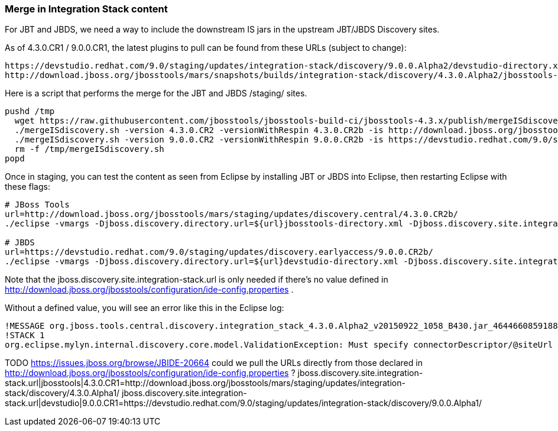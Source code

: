 === Merge in Integration Stack content

For JBT and JBDS, we need a way to include the downstream IS jars in the upstream JBT/JBDS Discovery sites.

As of 4.3.0.CR1 / 9.0.0.CR1, the latest plugins to pull can be found from these URLs (subject to change):

  https://devstudio.redhat.com/9.0/staging/updates/integration-stack/discovery/9.0.0.Alpha2/devstudio-directory.xml
  http://download.jboss.org/jbosstools/mars/snapshots/builds/integration-stack/discovery/4.3.0.Alpha2/jbosstools-directory.xml

Here is a script that performs the merge for the JBT and JBDS /staging/ sites.

[source,bash]
----

pushd /tmp
  wget https://raw.githubusercontent.com/jbosstools/jbosstools-build-ci/jbosstools-4.3.x/publish/mergeISdiscovery.sh && chmod +x mergeISdiscovery.sh 
  ./mergeISdiscovery.sh -version 4.3.0.CR2 -versionWithRespin 4.3.0.CR2b -is http://download.jboss.org/jbosstools/mars/snapshots/builds/integration-stack/discovery/4.3.0.Alpha2/
  ./mergeISdiscovery.sh -version 9.0.0.CR2 -versionWithRespin 9.0.0.CR2b -is https://devstudio.redhat.com/9.0/staging/updates/integration-stack/discovery/9.0.0.Alpha2/ -JBDS
  rm -f /tmp/mergeISdiscovery.sh
popd

----

Once in staging, you can test the content as seen from Eclipse by installing JBT or JBDS into Eclipse, then restarting Eclipse with these flags:

[source,bash]
----

# JBoss Tools
url=http://download.jboss.org/jbosstools/mars/staging/updates/discovery.central/4.3.0.CR2b/
./eclipse -vmargs -Djboss.discovery.directory.url=${url}jbosstools-directory.xml -Djboss.discovery.site.integration-stack.url=${url}

# JBDS
url=https://devstudio.redhat.com/9.0/staging/updates/discovery.earlyaccess/9.0.0.CR2b/
./eclipse -vmargs -Djboss.discovery.directory.url=${url}devstudio-directory.xml -Djboss.discovery.site.integration-stack.url=${url}

----

Note that the jboss.discovery.site.integration-stack.url is only needed if there's no value defined in http://download.jboss.org/jbosstools/configuration/ide-config.properties . 

Without a defined value, you will see an error like this in the Eclipse log:

```
!MESSAGE org.jboss.tools.central.discovery.integration_stack_4.3.0.Alpha2_v20150922_1058_B430.jar_4644660859188953740.jar: Must specify connectorDescriptor/@siteUrl
!STACK 1
org.eclipse.mylyn.internal.discovery.core.model.ValidationException: Must specify connectorDescriptor/@siteUrl
```

TODO https://issues.jboss.org/browse/JBIDE-20664 could we pull the URLs directly from those declared in http://download.jboss.org/jbosstools/configuration/ide-config.properties ?
jboss.discovery.site.integration-stack.url|jbosstools|4.3.0.CR1=http://download.jboss.org/jbosstools/mars/staging/updates/integration-stack/discovery/4.3.0.Alpha1/
jboss.discovery.site.integration-stack.url|devstudio|9.0.0.CR1=https://devstudio.redhat.com/9.0/staging/updates/integration-stack/discovery/9.0.0.Alpha1/

